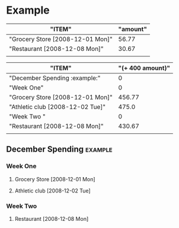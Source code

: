 # -*- mode: fundamental -*-
* Example

#+BEGIN: propview :id "december" :conds ((string= spendtype "food")) :cols (ITEM amount)
| "ITEM"                           | "amount" |
|----------------------------------+----------|
| "Grocery Store [2008-12-01 Mon]" |    56.77 |
| "Restaurant [2008-12-08 Mon]"    |    30.67 |
|----------------------------------+----------|
|                                  |          |
#+END:

#+BEGIN: propview :cols (ITEM (+ 400 amount)) :scope tree :match "example"
| "ITEM"                                                                          | "(+ 400 amount)" |
|---------------------------------------------------------------------------------+------------------|
| "December Spending                                                   :example:" |                0 |
| "Week One"                                                                      |                0 |
| "Grocery Store [2008-12-01 Mon]"                                                |           456.77 |
| "Athletic club [2008-12-02 Tue]"                                                |            475.0 |
| "Week Two "                                                                     |                0 |
| "Restaurant [2008-12-08 Mon]"                                                   |           430.67 |
|---------------------------------------------------------------------------------+------------------|
|                                                                                 |                  |
#+END:

** December Spending						       :example:
   :PROPERTIES:
   :ID:       december
   :END:

*** Week One
**** Grocery Store [2008-12-01 Mon]
     :PROPERTIES:
     :amount: 56.77
     :spendtype: food
     :END:
**** Athletic club [2008-12-02 Tue]
     :PROPERTIES:
     :amount: 75.00
     :spendtype: health
     :END:
*** Week Two 
**** Restaurant [2008-12-08 Mon]
     :PROPERTIES:
     :amount: 30.67
     :spendtype: food
     :END:
